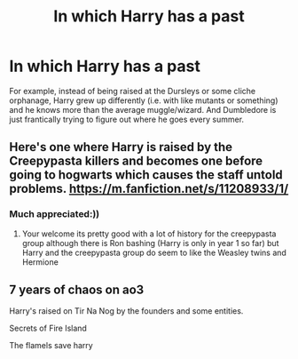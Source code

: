 #+TITLE: In which Harry has a past

* In which Harry has a past
:PROPERTIES:
:Author: FlabberghastedBanana
:Score: 2
:DateUnix: 1603058077.0
:DateShort: 2020-Oct-19
:FlairText: Request
:END:
For example, instead of being raised at the Dursleys or some cliche orphanage, Harry grew up differently (i.e. with like mutants or something) and he knows more than the average muggle/wizard. And Dumbledore is just frantically trying to figure out where he goes every summer.


** Here's one where Harry is raised by the Creepypasta killers and becomes one before going to hogwarts which causes the staff untold problems. [[https://m.fanfiction.net/s/11208933/1/]]
:PROPERTIES:
:Author: Ghostthefox1997
:Score: 3
:DateUnix: 1603066405.0
:DateShort: 2020-Oct-19
:END:

*** Much appreciated:))
:PROPERTIES:
:Author: FlabberghastedBanana
:Score: 2
:DateUnix: 1603066682.0
:DateShort: 2020-Oct-19
:END:

**** Your welcome its pretty good with a lot of history for the creepypasta group although there is Ron bashing (Harry is only in year 1 so far) but Harry and the creepypasta group do seem to like the Weasley twins and Hermione
:PROPERTIES:
:Author: Ghostthefox1997
:Score: 2
:DateUnix: 1603066912.0
:DateShort: 2020-Oct-19
:END:


** 7 years of chaos on ao3

Harry's raised on Tir Na Nog by the founders and some entities.

Secrets of Fire Island

The flamels save harry
:PROPERTIES:
:Author: lizxiepixie
:Score: 2
:DateUnix: 1603069508.0
:DateShort: 2020-Oct-19
:END:
